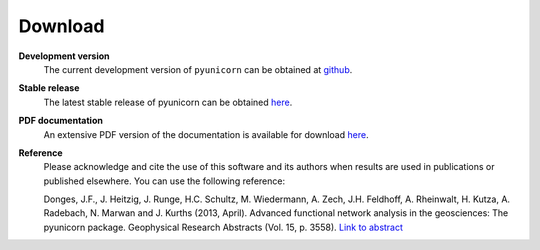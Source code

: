 
########
Download
########

**Development version**
    The current development version of ``pyunicorn`` can be obtained at
    `github <https://github.com/pik-copan/pyunicorn>`_.

**Stable release**
    The latest stable release of pyunicorn can be obtained
    `here <https://github.com/pik-copan/pyunicorn/releases>`_.

**PDF documentation**
    An extensive PDF version of the documentation is available for
    download `here <http://www.pik-potsdam.de/~donges/pyunicorn/docs/pyunicorn-0.4.1-docs.pdf>`_.

**Reference**
    Please acknowledge and cite the use of this software and its authors when
    results are used in publications or published elsewhere. You can use the
    following reference:

    Donges, J.F., J. Heitzig, J. Runge, H.C. Schultz, M. Wiedermann, A. Zech,
    J.H. Feldhoff, A. Rheinwalt, H. Kutza, A. Radebach, N. Marwan and J.
    Kurths (2013, April). Advanced functional network analysis in the
    geosciences: The pyunicorn package. Geophysical Research Abstracts (Vol.
    15, p. 3558). `Link to abstract <http://meetingorganizer.copernicus.org/
    EGU2013/EGU2013-3558-1.pdf>`_
